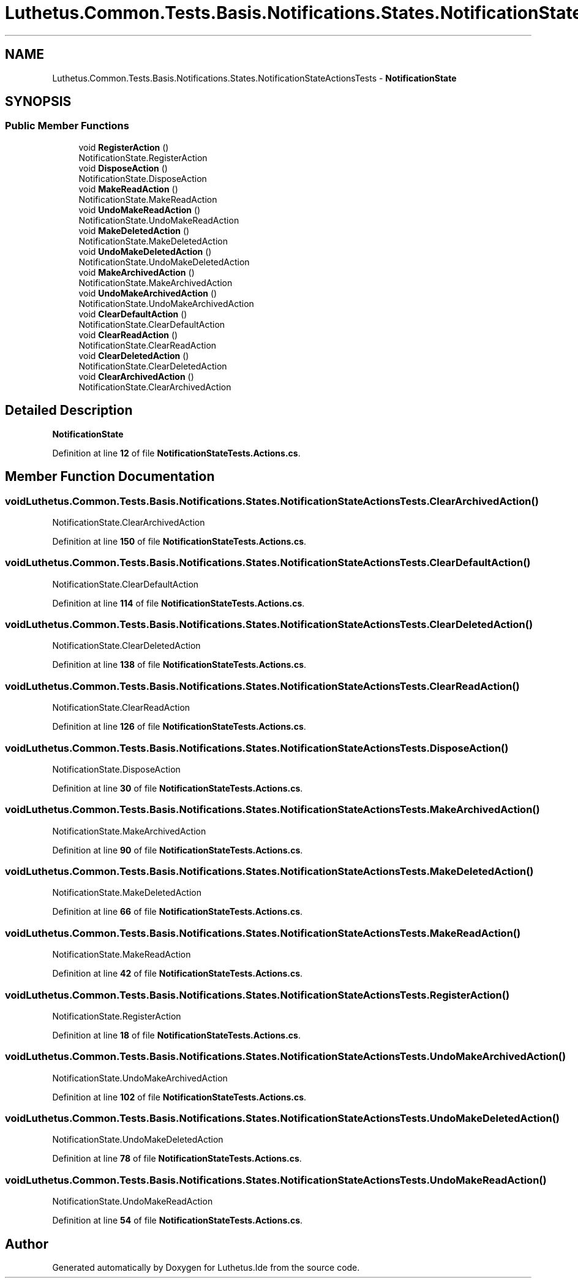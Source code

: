 .TH "Luthetus.Common.Tests.Basis.Notifications.States.NotificationStateActionsTests" 3 "Version 1.0.0" "Luthetus.Ide" \" -*- nroff -*-
.ad l
.nh
.SH NAME
Luthetus.Common.Tests.Basis.Notifications.States.NotificationStateActionsTests \- \fBNotificationState\fP  

.SH SYNOPSIS
.br
.PP
.SS "Public Member Functions"

.in +1c
.ti -1c
.RI "void \fBRegisterAction\fP ()"
.br
.RI "NotificationState\&.RegisterAction "
.ti -1c
.RI "void \fBDisposeAction\fP ()"
.br
.RI "NotificationState\&.DisposeAction "
.ti -1c
.RI "void \fBMakeReadAction\fP ()"
.br
.RI "NotificationState\&.MakeReadAction "
.ti -1c
.RI "void \fBUndoMakeReadAction\fP ()"
.br
.RI "NotificationState\&.UndoMakeReadAction "
.ti -1c
.RI "void \fBMakeDeletedAction\fP ()"
.br
.RI "NotificationState\&.MakeDeletedAction "
.ti -1c
.RI "void \fBUndoMakeDeletedAction\fP ()"
.br
.RI "NotificationState\&.UndoMakeDeletedAction "
.ti -1c
.RI "void \fBMakeArchivedAction\fP ()"
.br
.RI "NotificationState\&.MakeArchivedAction "
.ti -1c
.RI "void \fBUndoMakeArchivedAction\fP ()"
.br
.RI "NotificationState\&.UndoMakeArchivedAction "
.ti -1c
.RI "void \fBClearDefaultAction\fP ()"
.br
.RI "NotificationState\&.ClearDefaultAction "
.ti -1c
.RI "void \fBClearReadAction\fP ()"
.br
.RI "NotificationState\&.ClearReadAction "
.ti -1c
.RI "void \fBClearDeletedAction\fP ()"
.br
.RI "NotificationState\&.ClearDeletedAction "
.ti -1c
.RI "void \fBClearArchivedAction\fP ()"
.br
.RI "NotificationState\&.ClearArchivedAction "
.in -1c
.SH "Detailed Description"
.PP 
\fBNotificationState\fP 
.PP
Definition at line \fB12\fP of file \fBNotificationStateTests\&.Actions\&.cs\fP\&.
.SH "Member Function Documentation"
.PP 
.SS "void Luthetus\&.Common\&.Tests\&.Basis\&.Notifications\&.States\&.NotificationStateActionsTests\&.ClearArchivedAction ()"

.PP
NotificationState\&.ClearArchivedAction 
.PP
Definition at line \fB150\fP of file \fBNotificationStateTests\&.Actions\&.cs\fP\&.
.SS "void Luthetus\&.Common\&.Tests\&.Basis\&.Notifications\&.States\&.NotificationStateActionsTests\&.ClearDefaultAction ()"

.PP
NotificationState\&.ClearDefaultAction 
.PP
Definition at line \fB114\fP of file \fBNotificationStateTests\&.Actions\&.cs\fP\&.
.SS "void Luthetus\&.Common\&.Tests\&.Basis\&.Notifications\&.States\&.NotificationStateActionsTests\&.ClearDeletedAction ()"

.PP
NotificationState\&.ClearDeletedAction 
.PP
Definition at line \fB138\fP of file \fBNotificationStateTests\&.Actions\&.cs\fP\&.
.SS "void Luthetus\&.Common\&.Tests\&.Basis\&.Notifications\&.States\&.NotificationStateActionsTests\&.ClearReadAction ()"

.PP
NotificationState\&.ClearReadAction 
.PP
Definition at line \fB126\fP of file \fBNotificationStateTests\&.Actions\&.cs\fP\&.
.SS "void Luthetus\&.Common\&.Tests\&.Basis\&.Notifications\&.States\&.NotificationStateActionsTests\&.DisposeAction ()"

.PP
NotificationState\&.DisposeAction 
.PP
Definition at line \fB30\fP of file \fBNotificationStateTests\&.Actions\&.cs\fP\&.
.SS "void Luthetus\&.Common\&.Tests\&.Basis\&.Notifications\&.States\&.NotificationStateActionsTests\&.MakeArchivedAction ()"

.PP
NotificationState\&.MakeArchivedAction 
.PP
Definition at line \fB90\fP of file \fBNotificationStateTests\&.Actions\&.cs\fP\&.
.SS "void Luthetus\&.Common\&.Tests\&.Basis\&.Notifications\&.States\&.NotificationStateActionsTests\&.MakeDeletedAction ()"

.PP
NotificationState\&.MakeDeletedAction 
.PP
Definition at line \fB66\fP of file \fBNotificationStateTests\&.Actions\&.cs\fP\&.
.SS "void Luthetus\&.Common\&.Tests\&.Basis\&.Notifications\&.States\&.NotificationStateActionsTests\&.MakeReadAction ()"

.PP
NotificationState\&.MakeReadAction 
.PP
Definition at line \fB42\fP of file \fBNotificationStateTests\&.Actions\&.cs\fP\&.
.SS "void Luthetus\&.Common\&.Tests\&.Basis\&.Notifications\&.States\&.NotificationStateActionsTests\&.RegisterAction ()"

.PP
NotificationState\&.RegisterAction 
.PP
Definition at line \fB18\fP of file \fBNotificationStateTests\&.Actions\&.cs\fP\&.
.SS "void Luthetus\&.Common\&.Tests\&.Basis\&.Notifications\&.States\&.NotificationStateActionsTests\&.UndoMakeArchivedAction ()"

.PP
NotificationState\&.UndoMakeArchivedAction 
.PP
Definition at line \fB102\fP of file \fBNotificationStateTests\&.Actions\&.cs\fP\&.
.SS "void Luthetus\&.Common\&.Tests\&.Basis\&.Notifications\&.States\&.NotificationStateActionsTests\&.UndoMakeDeletedAction ()"

.PP
NotificationState\&.UndoMakeDeletedAction 
.PP
Definition at line \fB78\fP of file \fBNotificationStateTests\&.Actions\&.cs\fP\&.
.SS "void Luthetus\&.Common\&.Tests\&.Basis\&.Notifications\&.States\&.NotificationStateActionsTests\&.UndoMakeReadAction ()"

.PP
NotificationState\&.UndoMakeReadAction 
.PP
Definition at line \fB54\fP of file \fBNotificationStateTests\&.Actions\&.cs\fP\&.

.SH "Author"
.PP 
Generated automatically by Doxygen for Luthetus\&.Ide from the source code\&.
